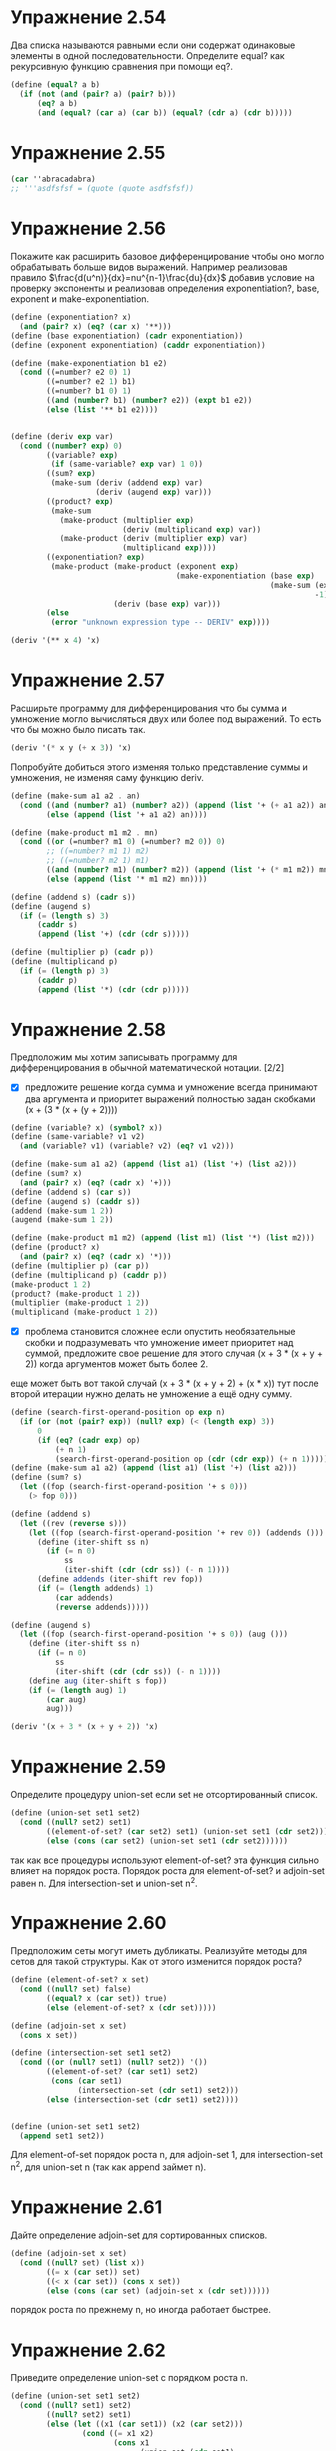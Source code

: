 #+BEGIN_COMMENT
.. title: SICP 2.3 Символические данные.
.. slug: sicp-23-simvolicheskie-dannye
.. date: 2020-01-23 01:03:21 UTC+03:00
.. tags: sicp, scheme, symbolic_data
.. category: 
.. link: 
.. description: 
.. type: text

#+END_COMMENT


* Упражнение 2.54

Два списка называются равными если они содержат одинаковые элементы в одной последовательности. Определите equal? как рекурсивную функцию сравнения при помощи eq?.
#+BEGIN_SRC scheme
(define (equal? a b)
  (if (not (and (pair? a) (pair? b)))
      (eq? a b)
      (and (equal? (car a) (car b)) (equal? (cdr a) (cdr b)))))
#+END_SRC

* Упражнение 2.55

#+BEGIN_SRC scheme
(car ''abracadabra)
;; '''asdfsfsf = (quote (quote asdfsfsf))
#+END_SRC

* Упражнение 2.56

Покажите как расширить базовое дифференцирование чтобы оно могло обрабатывать больше видов выражений. Например реализовав правило  $\frac{d(u^n)}{dx}=nu^{n-1}\frac{du}{dx}$ 
добавив условие на проверку экспоненты и реализовав определения exponentiation?, base, exponent и make-exponentiation.

#+BEGIN_SRC scheme
(define (exponentiation? x)
  (and (pair? x) (eq? (car x) '**)))
(define (base exponentiation) (cadr exponentiation))
(define (exponent exponentiation) (caddr exponentiation))

(define (make-exponentiation b1 e2)
  (cond ((=number? e2 0) 1)
        ((=number? e2 1) b1)
        ((=number? b1 0) 1)
        ((and (number? b1) (number? e2)) (expt b1 e2))
        (else (list '** b1 e2))))


(define (deriv exp var)
  (cond ((number? exp) 0)
        ((variable? exp)
         (if (same-variable? exp var) 1 0))
        ((sum? exp)
         (make-sum (deriv (addend exp) var)
                   (deriv (augend exp) var)))
        ((product? exp)
         (make-sum
           (make-product (multiplier exp)
                         (deriv (multiplicand exp) var))
           (make-product (deriv (multiplier exp) var)
                         (multiplicand exp))))
        ((exponentiation? exp)
         (make-product (make-product (exponent exp)
                                     (make-exponentiation (base exp)
                                                          (make-sum (exponent exp)
                                                                    -1)))
                       (deriv (base exp) var)))
        (else
         (error "unknown expression type -- DERIV" exp))))

(deriv '(** x 4) 'x)
#+END_SRC

* Упражнение 2.57

Расширьте программу для дифференцирования что бы сумма и умножение могло вычисляться двух или более под выражений. То есть что бы можно было писать так.

#+BEGIN_SRC scheme
(deriv '(* x y (+ x 3)) 'x)
#+END_SRC

Попробуйте добиться этого изменяя только представление суммы и умножения, не изменяя саму функцию deriv.

#+BEGIN_SRC scheme
(define (make-sum a1 a2 . an)
  (cond ((and (number? a1) (number? a2)) (append (list '+ (+ a1 a2)) an))
        (else (append (list '+ a1 a2) an))))

(define (make-product m1 m2 . mn)
  (cond ((or (=number? m1 0) (=number? m2 0)) 0)
        ;; ((=number? m1 1) m2)
        ;; ((=number? m2 1) m1)
        ((and (number? m1) (number? m2)) (append (list '+ (* m1 m2)) mn))
        (else (append (list '* m1 m2) mn))))

(define (addend s) (cadr s))
(define (augend s)
  (if (= (length s) 3)
      (caddr s)
      (append (list '+) (cdr (cdr s)))))

(define (multiplier p) (cadr p))
(define (multiplicand p)
  (if (= (length p) 3)
      (caddr p)
      (append (list '*) (cdr (cdr p)))))
#+END_SRC


* Упражнение 2.58

Предположим мы хотим записывать программу для дифференцирования в обычной математической нотации. [2/2]

- [X] предложите решение когда сумма и умножение всегда принимают два аргумента и приоритет выражений полностью задан скобками (x + (3 * (x + (y + 2))))

#+BEGIN_SRC scheme
(define (variable? x) (symbol? x))
(define (same-variable? v1 v2)
  (and (variable? v1) (variable? v2) (eq? v1 v2)))

(define (make-sum a1 a2) (append (list a1) (list '+) (list a2)))
(define (sum? x)
  (and (pair? x) (eq? (cadr x) '+)))
(define (addend s) (car s))
(define (augend s) (caddr s))
(addend (make-sum 1 2))
(augend (make-sum 1 2))

(define (make-product m1 m2) (append (list m1) (list '*) (list m2)))
(define (product? x)
  (and (pair? x) (eq? (cadr x) '*)))
(define (multiplier p) (car p))
(define (multiplicand p) (caddr p))
(make-product 1 2)
(product? (make-product 1 2))
(multiplier (make-product 1 2))
(multiplicand (make-product 1 2))
#+END_SRC

- [X] проблема становится сложнее если опустить необязательные скобки и подразумевать что умножение имеет приоритет над суммой, предложите свое решение для этого случая (x + 3 * (x + y + 2)) когда аргументов может быть более 2.

еще может быть вот такой случай (x + 3 * (x + y + 2) + (x * x)) тут после второй итерации нужно делать не умножение а ещё одну сумму.

#+BEGIN_SRC scheme
(define (search-first-operand-position op exp n)
  (if (or (not (pair? exp)) (null? exp) (< (length exp) 3))
      0
      (if (eq? (cadr exp) op)
          (+ n 1)
          (search-first-operand-position op (cdr (cdr exp)) (+ n 1)))))
(define (make-sum a1 a2) (append (list a1) (list '+) (list a2)))
(define (sum? s)
  (let ((fop (search-first-operand-position '+ s 0)))
    (> fop 0)))

(define (addend s)
  (let ((rev (reverse s)))
    (let ((fop (search-first-operand-position '+ rev 0)) (addends ()))
      (define (iter-shift ss n)
        (if (= n 0)
            ss
            (iter-shift (cdr (cdr ss)) (- n 1))))
      (define addends (iter-shift rev fop))
      (if (= (length addends) 1)
          (car addends)
          (reverse addends)))))

(define (augend s)
  (let ((fop (search-first-operand-position '+ s 0)) (aug ()))
    (define (iter-shift ss n)
      (if (= n 0)
          ss
          (iter-shift (cdr (cdr ss)) (- n 1))))
    (define aug (iter-shift s fop))
    (if (= (length aug) 1)
        (car aug)
        aug)))

(deriv '(x + 3 * (x + y + 2)) 'x)
#+END_SRC

* Упражнение 2.59

Определите процедуру union-set если set не отсортированный список.

#+BEGIN_SRC scheme
(define (union-set set1 set2)
  (cond ((null? set2) set1)
        ((element-of-set? (car set2) set1) (union-set set1 (cdr set2)))
        (else (cons (car set2) (union-set set1 (cdr set2))))))
#+END_SRC

так как все процедуры используют element-of-set? эта функция сильно влияет на порядок роста. Порядок роста для element-of-set? и adjoin-set равен n. Для intersection-set и union-set n^2.

* Упражнение 2.60

Предположим сеты могут иметь дубликаты. Реализуйте методы для сетов для такой структуры. Как от этого изменится порядок роста?

#+BEGIN_SRC scheme
(define (element-of-set? x set)
  (cond ((null? set) false)
        ((equal? x (car set)) true)
        (else (element-of-set? x (cdr set)))))

(define (adjoin-set x set)
  (cons x set))

(define (intersection-set set1 set2)
  (cond ((or (null? set1) (null? set2)) '())
        ((element-of-set? (car set1) set2)
         (cons (car set1)
               (intersection-set (cdr set1) set2)))
        (else (intersection-set (cdr set1) set2))))


(define (union-set set1 set2)
  (append set1 set2))
#+END_SRC

Для element-of-set порядок роста n, для adjoin-set 1, для intersection-set n^2, для union-set n (так как append займет n).

* Упражнение 2.61

Дайте определение adjoin-set для сортированных списков.

#+BEGIN_SRC scheme
(define (adjoin-set x set)
  (cond ((null? set) (list x))
        ((= x (car set)) set)
        ((< x (car set)) (cons x set))
        (else (cons (car set) (adjoin-set x (cdr set))))))
#+END_SRC
порядок роста по прежнему n, но иногда работает быстрее.

* Упражнение 2.62

Приведите определение union-set с порядком роста n.

#+BEGIN_SRC scheme
(define (union-set set1 set2)
  (cond ((null? set1) set2)
        ((null? set2) set1)
        (else (let ((x1 (car set1)) (x2 (car set2)))
                (cond ((= x1 x2)
                       (cons x1
                             (union-set (cdr set1)
                                        (cdr set2))))
                      ((< x1 x2)
                       (cons x1 (union-set (cdr set1) set2)))
                      ((< x2 x1)
                       (cons x2 (union-set set1 (cdr set2)))))))))
#+END_SRC

* Упражнение 2.63
Обе процедуры приведенные ниже трансформируют дерево в список.

#+BEGIN_SRC scheme
(define (tree->list-1 tree)
  (if (null? tree)
      '()
      (append (tree->list-1 (left-branch tree))
              (cons (entry tree)
                    (tree->list-1 (right-branch tree))))))
(define (tree->list-2 tree)
  (define (copy-to-list tree result-list)
    (if (null? tree)
        result-list
        (copy-to-list (left-branch tree)
                      (cons (entry tree)
                            (copy-to-list (right-branch tree)
                                          result-list)))))
  (copy-to-list tree '()))
#+END_SRC

a. Будут ли отличаться результаты двух процедур? Какие списки будут для дерева с рисунка 2.16

#+BEGIN_SRC scheme
(define tree1 (make-tree 7
                         (make-tree 3
                                    (make-tree 1 () ())
                                    (make-tree 5 () ()))
                         (make-tree 9
                                    ()
                                    (make-tree 11 () ()))))

tree1
(tree->list-1 tree1)
(tree->list-2 tree1)

(define tree2 (make-tree 3
                         (make-tree 7
                                    (make-tree 5 () ())
                                    (make-tree 9
                                               ()
                                               (make-tree 11 () ())))
                         (make-tree 1
                                    ()
                                    ())))

tree2
(tree->list-1 tree2)
(tree->list-2 tree2)

(define tree3 (make-tree 5
                         (make-tree 3
                                    (make-tree 1 () ())
                                    ())
                         (make-tree 9
                                    (make-tree 7 () ())
                                    (make-tree 11 () ()))))
tree3
(tree->list-1 tree3)
(tree->list-2 tree3)
#+END_SRC

списки одинаковые

b. как отличается порядок роста?
в первом случае за счет линейного времени append, порядок роста n*log(n)
во втором случае порядок роста будет n.

* Упражнение 2.64

Следующая процедура list->tree преобразует отсортированный список в сбалансированное бинарное дерево. Вспомогательная процедура partial-tree принимает в качестве аргументов целое n и список и строит сбалансированное  бинарное дерево содержащее первые n элементов списка. Результат это функции - пара, первое значение это созданное дерево, а cdr элементы не вошедшие в дерево.

#+BEGIN_SRC scheme
(define (list->tree elements)
  (car (partial-tree elements (length elements))))

(define (partial-tree elts n)
  (if (= n 0)
      (cons '() elts)
      (let ((left-size (quotient (- n 1) 2)))
        (let ((left-result (partial-tree elts left-size)))
          (let ((left-tree (car left-result))
                (non-left-elts (cdr left-result))
                (right-size (- n (+ left-size 1))))
            (let ((this-entry (car non-left-elts))
                  (right-result (partial-tree (cdr non-left-elts)
                                              right-size)))
              (let ((right-tree (car right-result))
                    (remaining-elts (cdr right-result)))
                (cons (make-tree this-entry left-tree right-tree)
                      remaining-elts))))))))
#+END_SRC

a. Кратко опишите как работает partial-tree. Нарисуйте дерево для списка (1 3 5 7 9 11).

Берем половину списка, строим от него дерево из первых int((n-1)/2 элементов. берем следующий элемент это будет вершина дерева, берем остальные элементы это будет правая часть дерева. для левой и правой стороны дерева процесс построения рекурсивно повторяется.

#+BEGIN_SRC scheme

;Value: ((5 (1 () (3 () ())) (9 (7 () ()) (11 () ()))))

           5
        /      \
       1         9
        \       /  \
     ()  3     7    11
        / \   /\    / \
       () () ()()  ()  ()

#+END_SRC

b. Каков порядок роста list->tree?

Порядок роста n.

* Упражнение 2.65

Используя результаты упражнений 2.63 и 2.64 приведите определение union-set и intersection-set для множеств определенных как сбалансированные бинарные деревья.

#+BEGIN_SRC scheme

        4                     7
      /  \                /      \
     3    5              1         9
    / \   / \              \       /  \
  ()   1 6   11         ()  3     8    11
                           / \   /\    / \
                          () () ()()  ()  ()

(define (union-tree-set set1 set2)
  (let ((orderedlist1 (tree->list-2 set1)) (orderedlist2 (tree->list-2 set2)))
    (define (union-set set1 set2)
      (cond ((null? set1) set2)
            ((null? set2) set1)
            (else (let ((x1 (car set1)) (x2 (car set2)))
                    (cond ((= x1 x2)
                           (cons x1
                                 (union-set (cdr set1)
                                            (cdr set2))))
                          ((< x1 x2)
                           (cons x1 (union-set (cdr set1) set2)))
                          ((< x2 x1)
                           (cons x2 (union-set set1 (cdr set2)))))))))

    (list->tree (union-set orderedlist1 orderedlist2))))

(define (intersection-tree-set set1 set2)
  (let ((orderedlist1 (tree->list-2 set1)) (orderedlist2 (tree->list-2 set2)))
    (define (intersection-set set1 set2)
      (if (or (null? set1) (null? set2))
          '()
          (let ((x1 (car set1)) (x2 (car set2)))
            (cond ((= x1 x2)
                   (cons x1
                         (intersection-set (cdr set1)
                                           (cdr set2))))
                  ((< x1 x2)
                   (intersection-set (cdr set1) set2))
                  ((< x2 x1)
                   (intersection-set set1 (cdr set2)))))))
    (list->tree (intersection-set orderedlist1 orderedlist2))))
#+END_SRC

так как tree->list-2, list->tree и intersection-set, union-set (на сортированных списках) имеют порядок роста n, то и последовательное применение этих алгоритмов также имеет такой же порядок роста.

* Упражнение 2.66

Определите lookup для бинарного дерева.

#+BEGIN_SRC scheme
(define (lookup given-key tree)
  (cond ((null? tree) false)
        ((equal? given-key (entry tree)) (entry tree))
        ((> given-key (entry tree)) (lookup given-key (right-branch tree)))
        ((< given-key (entry tree)) (lookup given-key (left-branch tree)))))
#+END_SRC

log n

* Упражнение 2.67

Дано кодирующее дерево и сообщение, используя decode расшифруйте сообщение.

#+BEGIN_SRC scheme
(define sample-tree
  (make-code-tree (make-leaf 'A 4)
                  (make-code-tree
                   (make-leaf 'B 2)
                   (make-code-tree (make-leaf 'D 1)
                                   (make-leaf 'C 1)))))

(define sample-message '(0 1 1 0 0 1 0 1 0 1 1 1 0))
(decode sample-message sample-tree)
;Value: (a d a b b c a)
#+END_SRC

* Упражнение 2.68
Процедура encode принимает на вход сообщение и дерево и генерирует последовательность бит.

#+BEGIN_SRC scheme
(define (in-list? symbol symbols)
  (if (null? symbols)
      false
      (if (equal? symbol (car symbols))
          true
          (in-list? symbol (cdr symbols)))))
(in-list? 'A '(b c a))

(define (encode-symbol symbol tree)
  (let ((l-branch (left-branch tree))
        (r-branch (right-branch tree)))
    (cond ((in-list? symbol (symbols l-branch)) (if (leaf? l-branch)
                                                    (cons '0 ())
                                                    (cons '0 (encode-symbol symbol l-branch))))
          ((in-list? symbol (symbols r-branch)) (if (leaf? r-branch)
                                                    (cons '1 ())
                                                    (cons '1 (encode-symbol symbol r-branch))))
          (else
           (error "not exist symbol -- ENCODE-SYMBOL" symbol)))))
(encode '(a d a b b c a) sample-tree) ;Value: (0 1 1 0 0 1 0 1 0 1 1 1 0)
#+END_SRC

Encode-symbol - процедура кодирующая один символ. Дайте определение этой процедуры. Протестируйте на результате упражнения 2.67.

* Упражнение 2.69

Следующая процедура генерирует дерево по Хафману из пар символ-частота.

#+BEGIN_SRC scheme
(define (generate-huffman-tree pairs)
  (successive-merge (make-leaf-set pairs)))
#+END_SRC

Make-leaf-set, процедура приведенная выше, сортирует пары. Нужно дать определение процедуры successive-merge, которая делает слияние элементов с наименьшим весом, пока не останется один элемент.

#+BEGIN_SRC scheme
;; вставка отсортированная по весу
(define (adjoin-set x set)
  (cond ((null? set) (list x))
        ((< (weight x) (weight (car set))) (cons x set))
        (else (cons (car set)
                    (adjoin-set x (cdr set))))))

;; получаем сортированный список листов.
(define (make-leaf-set pairs)
  (if (null? pairs)
      '()
      (let ((pair (car pairs)))
        (adjoin-set (make-leaf (car pair)    ; symbol
                               (cadr pair))  ; frequency
                    (make-leaf-set (cdr pairs))))))
(define (successive-merge opairs)
  (if (< (length opairs) 2)
      (car opairs)
      (let ((merged (make-code-tree (car opairs) (cadr opairs))))
        (display merged)
        (newline)
        (successive-merge (adjoin-set merged (cdr (cdr opairs)))))))

(define (generate-huffman-tree pairs)
  (successive-merge (make-leaf-set pairs)))

(define gentree (generate-huffman-tree (list (list 'A 4) (list 'B 2) (list 'C 1) (list 'D 1))))
gentree
(symbols gentree)

(encode '(a d a b b c a) gentree)
#+END_SRC


* Упражнение 2.70

Следующий 8ми символьный алфавит с заданными частотами повторения был разработан чтобы эффективно кодировать рок лирику пятидесятых.

| A    | 2 | NA  | 16 |
| BOOM | 1 | SHA |  3 |
| GET  | 2 | YIP |  9 |
| JOB  | 2 | WAH |  1 |


Get a job

Sha na na na na na na na na

Get a job

Sha na na na na na na na na

Wah yip yip yip yip yip yip yip yip yip

Sha boom

Сколько бит потребуется для кодирования?

#+BEGIN_SRC scheme
(define pairs (list (list 'A 2) (list 'BOOM 1) (list 'GET 2) (list 'JOB 2) (list 'NA 16) (list 'SHA 3) (list 'YIP 9) (list 'WAH 1)))

(define lyric-tree (generate-huffman-tree pairs))
(define song '(Get a job Sha na na na na na na na na Get a job Sha na na na na na na na na Wah yip yip yip yip yip yip yip yip yip Sha boom))
song

(length (encode song lyric-tree))
;; 84

(* 3 (length song))

;; 108
;; 22.333%
#+END_SRC

* Упражнение 2.71

Предположим у нас есть дерево по Хафману для алфавита из n символов, частота которых 1,2,4,..,2^(n-1). Сделайте набросок дерева для n=5 и n=10. Сколько бит требуется в таком дереве что бы закодировать наиболее часто встречающийся символ? Наименее часто встречающийся?

#+BEGIN_SRC scheme
;; n = 5
;; 1,2,4,8,16
;; (1,2, 3)
;; (1,2,4 7)
;; (1,2,4,8 15)
;; (1,2,4,8,16 31)
(define pairs (list (list 'A 1) (list 'B 2) (list 'C 4) (list 'D 8) (list 'E 16)))
(define bin-tree (generate-huffman-tree pairs))
(encode '(A) bin-tree)
;; (0 0 0 0)


;; (1,2,4,8,16,32 63)

;; n = 10
;; 1,2,4,8,16
;; (1,2, 3)
;; (1,2,4 7)
;; (1,2,4,8 15)
;; (1,2,4,8,16 31)
;; (1,2,4,8,16,32 63)
;; (1,2,4,8,16,32,64 127)
;; (1,2,4,8,16,32,64,128 255)
;; (1,2,4,8,16,32,64,128,256 511)
;; (1,2,4,8,16,32,64,128,256,512 1023)

;; чтобы закодировать самый частый символ 1 бит
;; чтобы закодировать самый редкий символ для n=5, 

;; 1,2,4,8,16,32,64,128,256,512
(define pairs (list (list 'A 1) (list 'B 2) (list 'C 4) (list 'D 8) (list 'E 16) (list 'F 32) (list 'G 64) (list 'H 128) (list 'I 256) (list 'J 512)))
(define bin-tree (generate-huffman-tree pairs))
bin-tree
(encode '(A) bin-tree)
;; (0 0 0 0 0 0 0 0 0)


                     (a b c d e) 31
                     /           \
                (a b c d) 15      e 16
                 /     \
           (a b c) 7    d 8
             /    \
        (a b) 3    c 4
         /   \
      a 1    b 2
;; получается n-1 бит
#+END_SRC


* Упражнение 2.72

Каков порядок роста для процедуры кодирования символа? Убедитесь что учли поиск вхождения символа. Ответить на этот вопрос в общем сложно. Поэтому рассмотрите частный случай когда частота символов при кодировании будет как в упражнении 2.71. И приведите порядок роста для кодирования наиболее часто встречающегося символа и наименее часто встречающегося символа.

для самого частого символа, нам нужно всего один раз проверить что символ встретился в алфавите, то есть порядок роста будет равен порядку роста поиска элемента в отсортированном списке, у нас это n (так как бинарное дерево не используется).

для самого редко встречающегося символа нам потребуется n -1 раз делать поиск по (n-1)/2 элементам то есть итоговый порядок роста будет n^2

То есть общий ответ будет между n и n^2.
